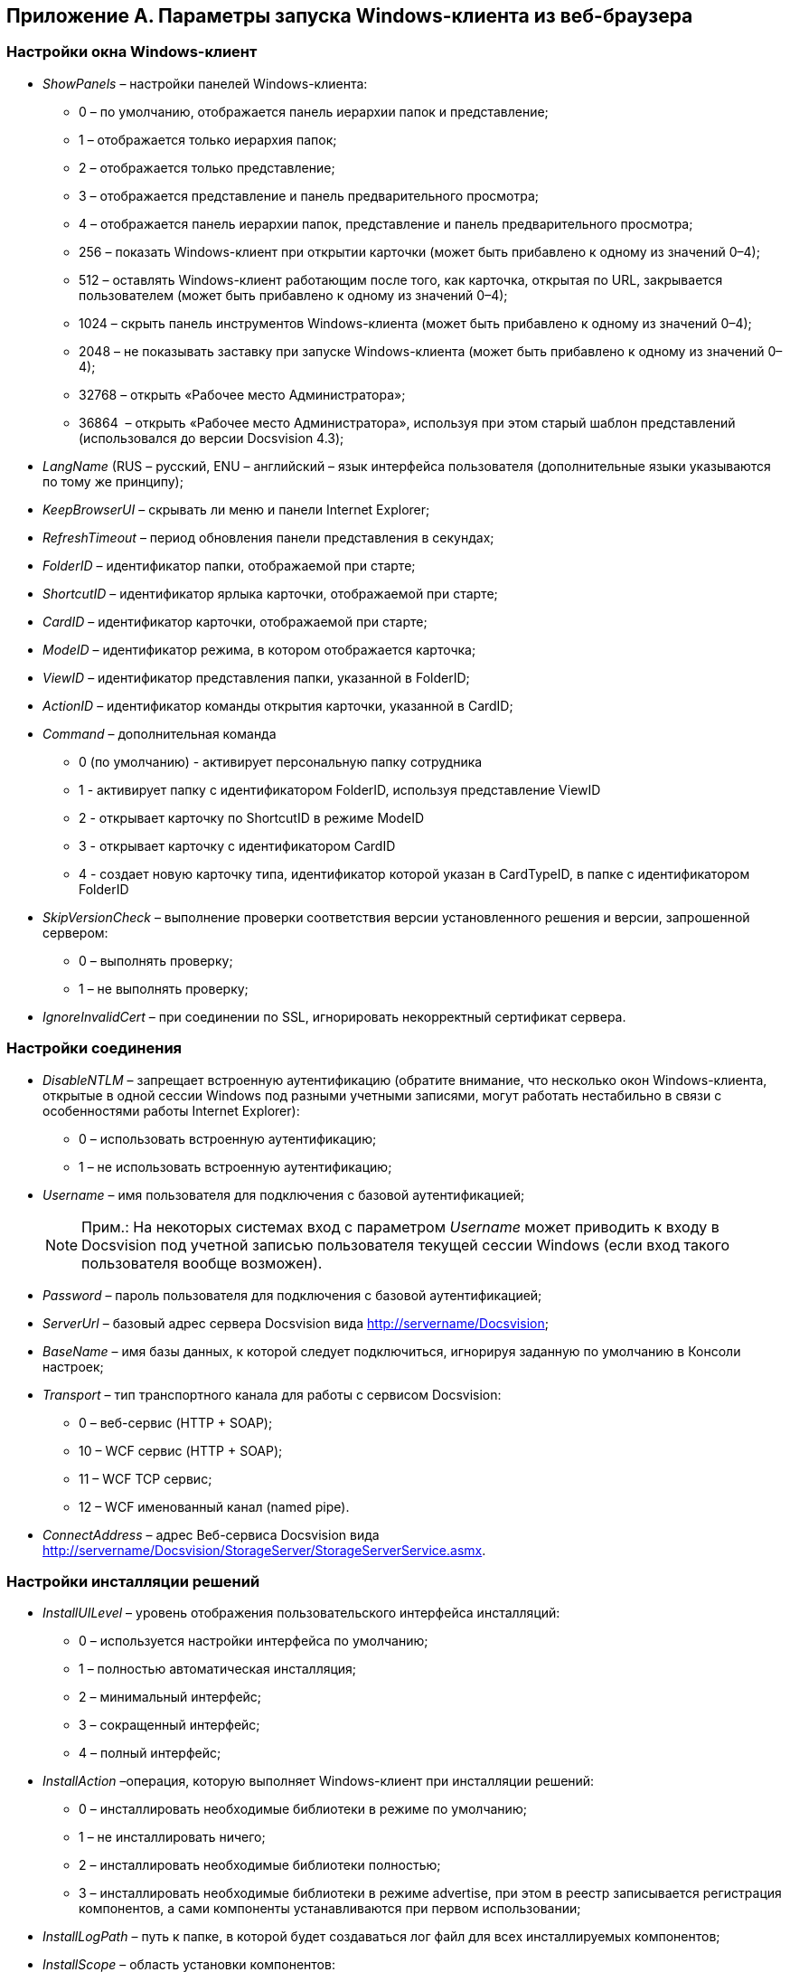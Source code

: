 [[ariaid-title1]]
== Приложение A. Параметры запуска Windows-клиента из веб-браузера

=== Настройки окна Windows-клиент

* [#concept_pg5_wvv_hdb__ShowPanels .ph]#[.keyword .parmname]_ShowPanels_ – настройки панелей Windows-клиента#:
** [#concept_pg5_wvv_hdb__ShowPanels_0 .ph]#0 – по умолчанию, отображается панель иерархии папок и представление#;
** [#concept_pg5_wvv_hdb__ShowPanels_1 .ph]#1 – отображается только иерархия папок#;
** [#concept_pg5_wvv_hdb__ShowPanels_2 .ph]#2 – отображается только представление#;
** [#concept_pg5_wvv_hdb__ShowPanels_3 .ph]#3 – отображается представление и панель предварительного просмотра#;
** [#concept_pg5_wvv_hdb__Show_panels_4 .ph]#4 – отображается панель иерархии папок, представление и панель предварительного просмотра#;
** [#concept_pg5_wvv_hdb__ShowPanels_256 .ph]#256 – показать Windows-клиент при открытии карточки (может быть прибавлено к одному из значений 0–4)#;
** [#concept_pg5_wvv_hdb__ShowPanels_512 .ph]#512 – оставлять Windows-клиент работающим после того, как карточка, открытая по URL, закрывается пользователем (может быть прибавлено к одному из значений 0–4)#;
** [#concept_pg5_wvv_hdb__ShwPanels_1024 .ph]#1024 – скрыть панель инструментов Windows-клиента (может быть прибавлено к одному из значений 0–4)#;
** [#concept_pg5_wvv_hdb__ShowPanels_2048 .ph]#2048 – не показывать заставку при запуске Windows-клиента (может быть прибавлено к одному из значений 0–4)#;
** 32768 – открыть «Рабочее место Администратора»;
** 36864  – открыть «Рабочее место Администратора», используя при этом старый шаблон представлений (использовался до версии Docsvision 4.3);
* [.keyword .parmname]_LangName_ (RUS – русский, ENU – английский – язык интерфейса пользователя (дополнительные языки указываются по тому же принципу);
* [.keyword .parmname]_KeepBrowserUI_ – скрывать ли меню и панели Internet Explorer;
* [.keyword .parmname]_RefreshTimeout_ – период обновления панели представления в секундах;
* [.keyword .parmname]_FolderID_ – идентификатор папки, отображаемой при старте;
* [.keyword .parmname]_ShortcutID_ – идентификатор ярлыка карточки, отображаемой при старте;
* [.keyword .parmname]_CardID_ – идентификатор карточки, отображаемой при старте;
* [.keyword .parmname]_ModeID_ – идентификатор режима, в котором отображается карточка;
* [.keyword .parmname]_ViewID_ – идентификатор представления папки, указанной в FolderID;
* [.keyword .parmname]_ActionID_ – идентификатор команды открытия карточки, указанной в CardID;
* [.keyword .parmname]_Command_ – дополнительная команда
** 0 (по умолчанию) - активирует персональную папку сотрудника
** 1 - активирует папку с идентификатором FolderID, используя представление ViewID
** 2 - открывает карточку по ShortcutID в режиме ModeID
** 3 - открывает карточку с идентификатором CardID
** 4 - создает новую карточку типа, идентификатор которой указан в CardTypeID, в папке с идентификатором FolderID
* [#concept_pg5_wvv_hdb__SkipVersionCheck .ph]#[.keyword .parmname]_SkipVersionCheck_ – выполнение проверки соответствия версии установленного решения и версии, запрошенной сервером#:
** 0 – выполнять проверку;
** 1 – не выполнять проверку;
* [#concept_pg5_wvv_hdb__IgnoreInvalidCert]#[.keyword .parmname]_IgnoreInvalidCert_ – при соединении по SSL, игнорировать некорректный сертификат сервера.#

=== Настройки соединения

* [#concept_pg5_wvv_hdb__DisableNTLM .ph]#[.keyword .parmname]_DisableNTLM_ – запрещает встроенную аутентификацию (обратите внимание, что несколько окон Windows-клиента, открытые в одной сессии Windows под разными учетными записями, могут работать нестабильно в связи с особенностями работы Internet Explorer)#:
** 0 – использовать встроенную аутентификацию;
** 1 – не использовать встроенную аутентификацию;
* [#concept_pg5_wvv_hdb__Username]#[.keyword .parmname]_Username_ – имя пользователя для подключения с базовой аутентификацией;#
+
[NOTE]
====
[.note__title]#Прим.:# На некоторых системах вход с параметром [.keyword .parmname]_Username_ может приводить к входу в Docsvision под учетной записью пользователя текущей сессии Windows (если вход такого пользователя вообще возможен).
====
* [#concept_pg5_wvv_hdb__Password]#[.keyword .parmname]_Password_ – пароль пользователя для подключения с базовой аутентификацией;#
* [#concept_pg5_wvv_hdb__ServerUrl]#[.keyword .parmname]_ServerUrl_ – базовый адрес сервера Docsvision вида http://servername/Docsvision;#
* [#concept_pg5_wvv_hdb__BaseName]#[.keyword .parmname]_BaseName_ – имя базы данных, к которой следует подключиться, игнорируя заданную по умолчанию в Консоли настроек;#
* [#concept_pg5_wvv_hdb__Transport]#[.keyword .parmname]_Transport_ – тип транспортного канала для работы с сервисом Docsvision:#
** 0 – веб-сервис (HTTP + SOAP);
** 10 – WCF сервис (HTTP + SOAP);
** 11 – WCF TCP сервис;
** 12 – WCF именованный канал (named pipe).
* [#concept_pg5_wvv_hdb__ConnectAddress]#[.keyword .parmname]_ConnectAddress_ – адрес Веб-сервиса Docsvision вида http://servername/Docsvision/StorageServer/StorageServerService.asmx.#

=== Настройки инсталляции решений

* [.keyword .parmname]_InstallUILevel_ – уровень отображения пользовательского интерфейса инсталляций:
** 0 – используется настройки интерфейса по умолчанию;
** 1 – полностью автоматическая инсталляция;
** 2 – минимальный интерфейс;
** 3 – сокращенный интерфейс;
** 4 – полный интерфейс;
* [.keyword .parmname]_InstallAction_ –операция, которую выполняет Windows-клиент при инсталляции решений:
** 0 – инсталлировать необходимые библиотеки в режиме по умолчанию;
** 1 – не инсталлировать ничего;
** 2 – инсталлировать необходимые библиотеки полностью;
** 3 – инсталлировать необходимые библиотеки в режиме advertise, при этом в реестр записывается регистрация компонентов, а сами компоненты устанавливаются при первом использовании;
* [.keyword .parmname]_InstallLogPath_ – путь к папке, в которой будет создаваться лог файл для всех инсталлируемых компонентов;
* [.keyword .parmname]_InstallScope_ – область установки компонентов:
** 0 – для текущего пользователя;
** 1 – для всех пользователей;
** 2 – авто-распознавание, при наличии полномочий устанавливается для всех пользователей, иначе только для текущего пользователя;
* [.keyword .parmname]_InstallKeepOlder_– удалять ли клиентскую часть предыдущей версии Docsvision, если она установлена:
** 0 – удалять клиентскую часть предыдущей версии Docsvision;
** 1 – сохранять клиентскую часть предыдущей версии Docsvision.

*На уровень выше:* xref:../topics/Appendixes.adoc[Приложения]
